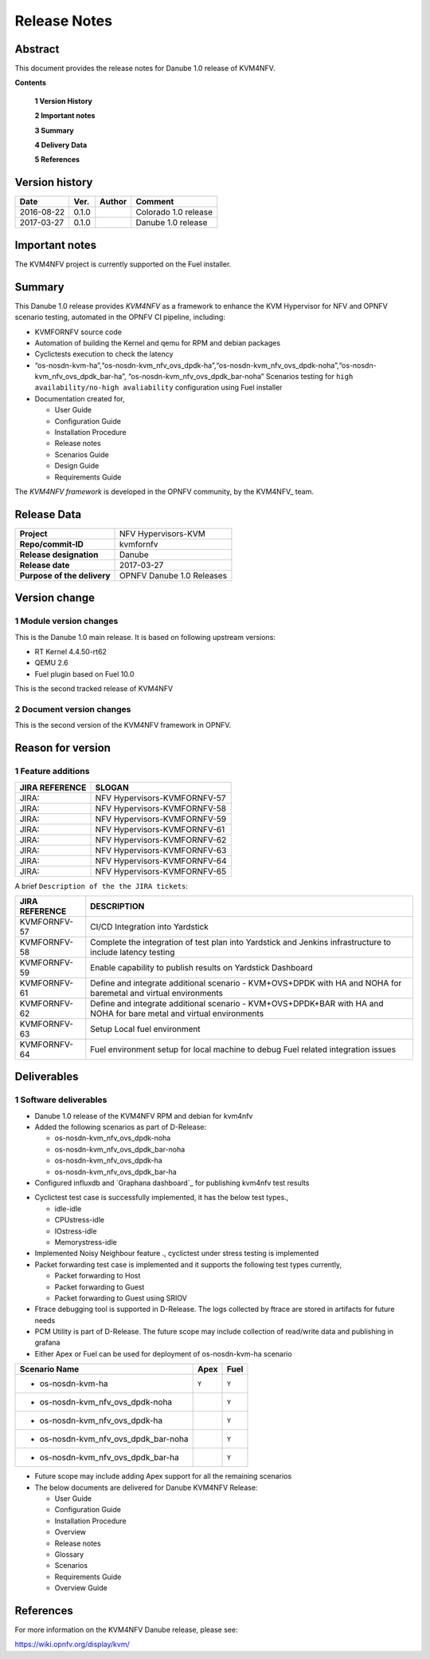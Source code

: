 .. This work is licensed under a Creative Commons Attribution 4.0 International License.
.. http://creativecommons.org/licenses/by/4.0

.. _Kvmfornfv: https://wiki.opnfv.org/display/kvm/

=============
Release Notes
=============

Abstract
---------

This document provides the release notes for Danube 1.0 release of KVM4NFV.


**Contents**

 **1  Version History**

 **2  Important notes**

 **3  Summary**

 **4  Delivery Data**

 **5  References**

Version history
---------------

+--------------------+--------------------+--------------------+----------------------+
| **Date**           | **Ver.**           | **Author**         | **Comment**          |
|                    |                    |                    |                      |
+--------------------+--------------------+--------------------+----------------------+
|2016-08-22          | 0.1.0              |                    | Colorado 1.0 release |
|                    |                    |                    |                      |
+--------------------+--------------------+--------------------+----------------------+
|2017-03-27          | 0.1.0              |                    | Danube 1.0 release   |
|                    |                    |                    |                      |
+--------------------+--------------------+--------------------+----------------------+

Important notes
---------------

The KVM4NFV project is currently supported on the Fuel installer.

Summary
-------

This Danube 1.0 release provides *KVM4NFV* as a framework to enhance the
KVM Hypervisor for NFV and OPNFV scenario testing, automated in the OPNFV
CI pipeline, including:

*   KVMFORNFV source code

*   Automation of building the Kernel and qemu for RPM and debian packages

*   Cyclictests execution to check the latency

*   “os-nosdn-kvm-ha”,“os-nosdn-kvm_nfv_ovs_dpdk-ha”,“os-nosdn-kvm_nfv_ovs_dpdk-noha”,“os-nosdn-kvm_nfv_ovs_dpdk_bar-ha”,
    “os-nosdn-kvm_nfv_ovs_dpdk_bar-noha” Scenarios testing for ``high availability/no-high avaliability``
    configuration using Fuel installer

* Documentation created for,

  * User Guide

  * Configuration Guide

  * Installation Procedure

  * Release notes

  * Scenarios Guide

  * Design Guide

  * Requirements Guide

The *KVM4NFV framework* is developed in the OPNFV community, by the
KVM4NFV_ team.

Release Data
------------

+--------------------------------------+--------------------------------------+
| **Project**                          | NFV Hypervisors-KVM                  |
|                                      |                                      |
+--------------------------------------+--------------------------------------+
| **Repo/commit-ID**                   | kvmfornfv                            |
|                                      |                                      |
+--------------------------------------+--------------------------------------+
| **Release designation**              | Danube                               |
|                                      |                                      |
+--------------------------------------+--------------------------------------+
| **Release date**                     | 2017-03-27                           |
|                                      |                                      |
+--------------------------------------+--------------------------------------+
| **Purpose of the delivery**          | OPNFV Danube 1.0 Releases            |
|                                      |                                      |
+--------------------------------------+--------------------------------------+

Version change
--------------

1   Module version changes
~~~~~~~~~~~~~~~~~~~~~~~~~~

This is the Danube 1.0 main release. It is based on following upstream
versions:

*   RT Kernel 4.4.50-rt62

*   QEMU 2.6

*   Fuel plugin based on Fuel 10.0

This is the second tracked release of KVM4NFV


2   Document version changes
~~~~~~~~~~~~~~~~~~~~~~~~~~~~
This is the second version of the KVM4NFV framework in OPNFV.

Reason for version
------------------

1 Feature additions
~~~~~~~~~~~~~~~~~~~

+--------------------------------------+--------------------------------------+
| **JIRA REFERENCE**                   | **SLOGAN**                           |
|                                      |                                      |
+--------------------------------------+--------------------------------------+
| JIRA:                                | NFV Hypervisors-KVMFORNFV-57         |
|                                      |                                      |
+--------------------------------------+--------------------------------------+
| JIRA:                                | NFV Hypervisors-KVMFORNFV-58         |
|                                      |                                      |
+--------------------------------------+--------------------------------------+
| JIRA:                                | NFV Hypervisors-KVMFORNFV-59         |
|                                      |                                      |
+--------------------------------------+--------------------------------------+
| JIRA:                                | NFV Hypervisors-KVMFORNFV-61         |
|                                      |                                      |
+--------------------------------------+--------------------------------------+
| JIRA:                                | NFV Hypervisors-KVMFORNFV-62         |
|                                      |                                      |
+--------------------------------------+--------------------------------------+
| JIRA:                                | NFV Hypervisors-KVMFORNFV-63         |
|                                      |                                      |
+--------------------------------------+--------------------------------------+
| JIRA:                                | NFV Hypervisors-KVMFORNFV-64         |
|                                      |                                      |
+--------------------------------------+--------------------------------------+
| JIRA:                                | NFV Hypervisors-KVMFORNFV-65         |
|                                      |                                      |
+--------------------------------------+--------------------------------------+

A brief ``Description of the the JIRA tickets``:

+---------------------------------------+-------------------------------------------------------------+
| **JIRA REFERENCE**                    | **DESCRIPTION**                                             |
|                                       |                                                             |
+---------------------------------------+-------------------------------------------------------------+
| KVMFORNFV-57                          | CI/CD Integration into Yardstick                            |
|                                       |                                                             |
+---------------------------------------+-------------------------------------------------------------+
| KVMFORNFV-58                          | Complete the integration of test plan into Yardstick        |
|                                       | and Jenkins infrastructure to include latency testing       |
|                                       |                                                             |
+---------------------------------------+-------------------------------------------------------------+
| KVMFORNFV-59                          | Enable capability to publish results on Yardstick Dashboard |
|                                       |                                                             |
+---------------------------------------+-------------------------------------------------------------+
| KVMFORNFV-61                          | Define and integrate additional scenario - KVM+OVS+DPDK     |
|                                       | with HA and NOHA for baremetal and virtual environments     |
|                                       |                                                             |
+---------------------------------------+-------------------------------------------------------------+
| KVMFORNFV-62                          | Define and integrate additional scenario - KVM+OVS+DPDK+BAR |
|                                       | with HA and NOHA for bare metal and virtual environments    |
|                                       |                                                             |
+---------------------------------------+-------------------------------------------------------------+
| KVMFORNFV-63                          | Setup Local fuel environment                                |
|                                       |                                                             |
+---------------------------------------+-------------------------------------------------------------+
| KVMFORNFV-64                          | Fuel environment setup for local machine to debug Fuel      |
|                                       | related integration issues                                  |
+---------------------------------------+-------------------------------------------------------------+

Deliverables
------------

1   Software deliverables
~~~~~~~~~~~~~~~~~~~~~~~~~
* Danube 1.0 release of the KVM4NFV RPM and debian for kvm4nfv

* Added the following scenarios as part of D-Release:

  * os-nosdn-kvm_nfv_ovs_dpdk-noha

  * os-nosdn-kvm_nfv_ovs_dpdk_bar-noha

  * os-nosdn-kvm_nfv_ovs_dpdk-ha

  * os-nosdn-kvm_nfv_ovs_dpdk_bar-ha

* Configured influxdb and `Graphana dashboard`_ for publishing kvm4nfv test results

.. _Graphana_dashboard: http://testresults.opnfv.org/grafana/dashboard/db/kvmfornfv-cyclictest

* Cyclictest test case is successfully implemented, it has the below test types.,

  * idle-idle

  * CPUstress-idle

  * IOstress-idle

  * Memorystress-idle

* Implemented Noisy Neighbour feature ., cyclictest under stress testing is implemented

* Packet forwarding test case is implemented and it supports the following test types currently,

  * Packet forwarding to Host

  * Packet forwarding to Guest

  * Packet forwarding to Guest using SRIOV

* Ftrace debugging tool is supported in D-Release. The logs collected by ftrace are stored in artifacts for future needs

* PCM Utility is part of D-Release. The future scope may include collection of read/write data and publishing in grafana

* Either Apex or Fuel can be used for deployment of os-nosdn-kvm-ha scenario

+------------------------------------------+------------------+-----------------+
| **Scenario Name**                        | **Apex**         | **Fuel**        |
|                                          |                  |                 |
+==========================================+==================+=================+
| - os-nosdn-kvm-ha                        |     ``Y``        |     ``Y``       |
+------------------------------------------+------------------+-----------------+
| - os-nosdn-kvm_nfv_ovs_dpdk-noha         |                  |     ``Y``       |
+------------------------------------------+------------------+-----------------+
| - os-nosdn-kvm_nfv_ovs_dpdk-ha           |                  |     ``Y``       |
+------------------------------------------+------------------+-----------------+
| - os-nosdn-kvm_nfv_ovs_dpdk_bar-noha     |                  |     ``Y``       |
+------------------------------------------+------------------+-----------------+
| - os-nosdn-kvm_nfv_ovs_dpdk_bar-ha       |                  |     ``Y``       |
+------------------------------------------+------------------+-----------------+

* Future scope may include adding Apex support for all the remaining scenarios

* The below documents are delivered for Danube KVM4NFV Release:

  * User Guide

  * Configuration Guide

  * Installation Procedure

  * Overview

  * Release notes

  * Glossary

  * Scenarios

  * Requirements Guide

  * Overview Guide

References
----------

For more information on the KVM4NFV Danube release, please see:

https://wiki.opnfv.org/display/kvm/
